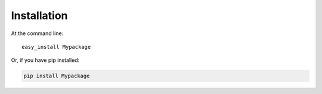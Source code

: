 ============
Installation
============

At the command line::

    easy_install Mypackage

Or, if you have pip installed:

.. code-block:: bash

    pip install Mypackage